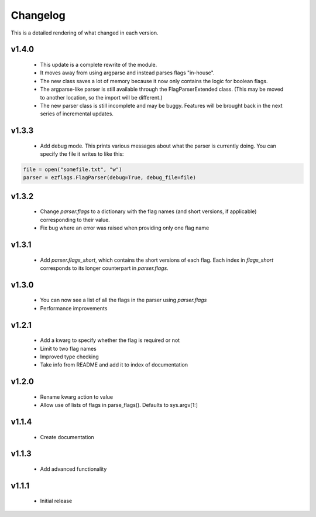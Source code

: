 Changelog
=========

This is a detailed rendering of what changed in each version.

.. _vp1p4p0:

v1.4.0
-------
 - This update is a complete rewrite of the module.
 - It moves away from using argparse and instead parses flags "in-house".
 - The new class saves a lot of memory because it now only contains the logic for boolean flags.
 - The argparse-like parser is still available through the FlagParserExtended class. (This may be moved to another location, so the import will be different.)
 - The new parser class is still incomplete and may be buggy. Features will be brought back in the next series of incremental updates.

.. _vp1p3p3:

v1.3.3
-------
 - Add debug mode. This prints various messages about what the parser is currently doing. You can specify the file it writes to like this:
 
.. code:: py

	file = open("somefile.txt", "w")
	parser = ezflags.FlagParser(debug=True, debug_file=file)

.. _vp1p3p2:

v1.3.2
-------
 - Change `parser.flags` to a dictionary with the flag names (and short versions, if applicable) corresponding to their value.
 - Fix bug where an error was raised when providing only one flag name

.. _vp1p3p1:

v1.3.1
-------
 - Add `parser.flags_short`, which contains the short versions of each flag. Each index in `flags_short` corresponds to its longer counterpart in `parser.flags`.

.. _vp1p3p0:

v1.3.0
-------
 - You can now see a list of all the flags in the parser using `parser.flags`
 - Performance improvements

.. _vp1p2p1:

v1.2.1
-------
 - Add a kwarg to specify whether the flag is required or not
 - Limit to two flag names
 - Improved type checking
 - Take info from README and add it to index of documentation

.. _vp1p2p0:

v1.2.0
-------
 - Rename kwarg action to value
 - Allow use of lists of flags in parse_flags(). Defaults to sys.argv[1:]

.. _vp1p1p4:

v1.1.4
------
 - Create documentation

.. _vp1p1p3:

v1.1.3
-------
 - Add advanced functionality

.. _vp1p1p1:

v1.1.1
-------
 - Initial release